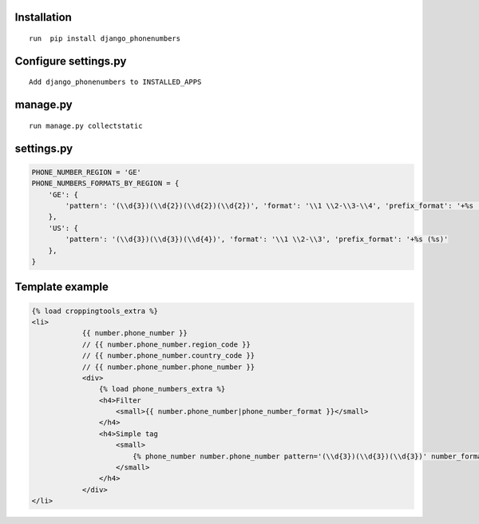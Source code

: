 Installation
============

::

    run  pip install django_phonenumbers

Configure settings.py
======================

::

     Add django_phonenumbers to INSTALLED_APPS

manage.py
=========

::

     run manage.py collectstatic

settings.py
===========


.. code:: python

        PHONE_NUMBER_REGION = 'GE'  
        PHONE_NUMBERS_FORMATS_BY_REGION = {
            'GE': {
                'pattern': '(\\d{3})(\\d{2})(\\d{2})(\\d{2})', 'format': '\\1 \\2-\\3-\\4', 'prefix_format': '+%s (%s)'
            },
            'US': {
                'pattern': '(\\d{3})(\\d{3})(\\d{4})', 'format': '\\1 \\2-\\3', 'prefix_format': '+%s (%s)'
            },
        }


Template example
================

.. code:: html

    {% load croppingtools_extra %}
    <li>
                {{ number.phone_number }}
                // {{ number.phone_number.region_code }}
                // {{ number.phone_number.country_code }}
                // {{ number.phone_number.phone_number }}
                <div>
                    {% load phone_numbers_extra %}
                    <h4>Filter
                        <small>{{ number.phone_number|phone_number_format }}</small>
                    </h4>
                    <h4>Simple tag
                        <small>
                            {% phone_number number.phone_number pattern='(\\d{3})(\\d{3})(\\d{3})' number_format='\\1 \\2-\\3' prefix_format='+%s (%s)' %}
                        </small>
                    </h4>
                </div>
    </li>



